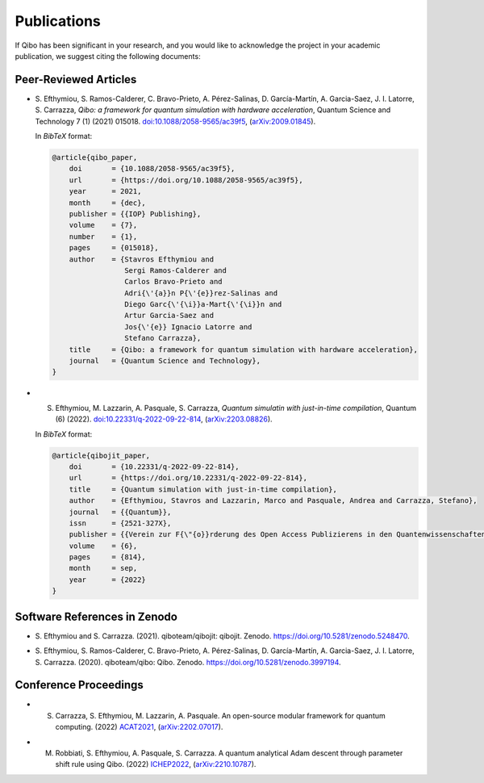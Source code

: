 Publications
============

If Qibo has been significant in your research, and you would like to acknowledge
the project in your academic publication, we suggest citing the following documents:

Peer-Reviewed Articles
----------------------

* S. Efthymiou, S. Ramos-Calderer, C. Bravo-Prieto, A. Pérez-Salinas, D.
  Garcı́a-Martı́n, A. Garcia-Saez, J. I. Latorre, S. Carrazza, *Qibo: a
  framework for quantum simulation with hardware acceleration*, Quantum Science
  and Technology 7 (1) (2021) 015018. `doi:10.1088/2058-9565/ac39f5`_,
  (`arXiv:2009.01845`_).

  In *BibTeX* format:

  .. code-block:: text

    @article{qibo_paper,
        doi       = {10.1088/2058-9565/ac39f5},
        url       = {https://doi.org/10.1088/2058-9565/ac39f5},
        year      = 2021,
        month     = {dec},
        publisher = {{IOP} Publishing},
        volume    = {7},
        number    = {1},
        pages     = {015018},
        author    = {Stavros Efthymiou and
                     Sergi Ramos-Calderer and
                     Carlos Bravo-Prieto and
                     Adri{\'{a}}n P{\'{e}}rez-Salinas and
                     Diego Garc{\'{\i}}a-Mart{\'{\i}}n and
                     Artur Garcia-Saez and
                     Jos{\'{e}} Ignacio Latorre and
                     Stefano Carrazza},
        title     = {Qibo: a framework for quantum simulation with hardware acceleration},
        journal   = {Quantum Science and Technology},
    }

.. _`doi:10.1088/2058-9565/ac39f5`: https://doi.org/10.1088/2058-9565/ac39f5
.. _`arXiv:2009.01845`: https://arxiv.org/abs/2009.01845

* S. Efthymiou, M. Lazzarin, A. Pasquale, S. Carrazza, *Quantum simulatin with
     just-in-time compilation*, Quantum (6) (2022).
     `doi:10.22331/q-2022-09-22-814`_, (`arXiv:2203.08826`_).

  In *BibTeX* format:

  .. code-block:: text

    @article{qibojit_paper,
        doi       = {10.22331/q-2022-09-22-814},
        url       = {https://doi.org/10.22331/q-2022-09-22-814},
        title     = {Quantum simulation with just-in-time compilation},
        author    = {Efthymiou, Stavros and Lazzarin, Marco and Pasquale, Andrea and Carrazza, Stefano},
        journal   = {{Quantum}},
        issn      = {2521-327X},
        publisher = {{Verein zur F{\"{o}}rderung des Open Access Publizierens in den Quantenwissenschaften}},
        volume    = {6},
        pages     = {814},
        month     = sep,
        year      = {2022}
    }

.. _`doi:10.22331/q-2022-09-22-814`: https://doi.org/10.22331/q-2022-09-22-814
.. _`arXiv:2203.08826`: https://arxiv.org/abs/2203.08826

Software References in Zenodo
-----------------------------

* S. Efthymiou and S. Carrazza. (2021). qiboteam/qibojit: qibojit. Zenodo.
  `https://doi.org/10.5281/zenodo.5248470`_.

.. _`https://doi.org/10.5281/zenodo.5248470`: https://doi.org/10.5281/zenodo.5248470

* S. Efthymiou, S. Ramos-Calderer, C. Bravo-Prieto, A.
  Pérez-Salinas, D. García-Martín, A. Garcia-Saez, J. I. Latorre, S. Carrazza.
  (2020). qiboteam/qibo: Qibo. Zenodo. `https://doi.org/10.5281/zenodo.3997194`_.

.. _`https://doi.org/10.5281/zenodo.3997194`: https://doi.org/10.5281/zenodo.3997194

Conference Proceedings
----------------------

* S. Carrazza, S. Efthymiou, M. Lazzarin, A. Pasquale. An open-source modular
     framework for quantum computing. (2022) `ACAT2021`_,
     (`arXiv:2202.07017`_).

.. _`ACAT2021`: https://indico.cern.ch/event/855454/
.. _`arXiv:2202.07017`: https://arxiv.org/abs/2202.07017

* M. Robbiati, S. Efthymiou, A. Pasquale, S. Carrazza. A quantum analytical Adam descent through parameter shift rule using Qibo. (2022) `ICHEP2022`_,
     (`arXiv:2210.10787`_).

.. _`ICHEP2022`: https://www.ichep2022.it/
.. _`arXiv:2210.10787`: https://arxiv.org/abs/2210.10787
